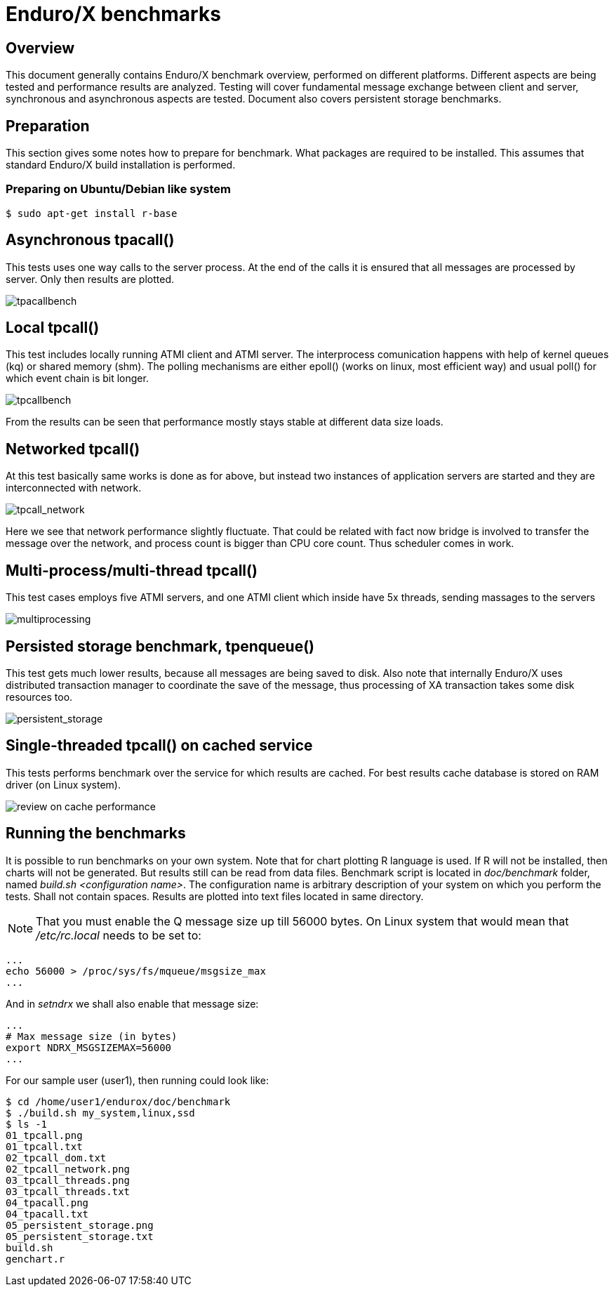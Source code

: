 Enduro/X benchmarks
===================
:doctype: book

Overview
--------
This document generally contains Enduro/X benchmark overview, performed on different platforms.
Different aspects are being tested and performance results are analyzed. Testing will cover
fundamental message exchange between client and server, synchronous and asynchronous aspects are tested.
Document also covers persistent storage benchmarks.

== Preparation

This section gives some notes how to prepare for benchmark. What packages are required to
be installed. This assumes that standard Enduro/X build installation is performed.

=== Preparing on Ubuntu/Debian like system

---------------------------------------------------------------------

$ sudo apt-get install r-base

---------------------------------------------------------------------

Asynchronous tpacall()
---------------------
This tests uses one way calls to the server process. At the end of the calls it is ensured that
all messages are processed by server. Only then results are plotted.

image:benchmark/04_tpacall.png[caption="Figure 1: ", title="tpacall() benchmark", alt="tpacallbench"]


Local tpcall()
--------------
This test includes locally running ATMI client and ATMI server. The interprocess comunication happens
with help of kernel queues (kq) or shared memory (shm). The polling mechanisms are either epoll() (works
 on linux, most efficient way) and usual poll() for which event chain is bit longer.

image:benchmark/01_tpcall.png[caption="Figure 2: ", title="tpcall() benchmark", alt="tpcallbench"]

From the results can be seen that performance mostly stays stable at different data size loads.

Networked tpcall()
------------------
At this test basically same works is done as for above, but instead two instances of application servers
are started and they are interconnected with network.

image:benchmark/02_tpcall_network.png[caption="Figure 3: ", title="tpcall() network benchmark", alt="tpcall_network"]

Here we see that network performance slightly fluctuate. That could be related with fact now bridge is involved to transfer
the message over the network, and process count is bigger than CPU core count. Thus scheduler comes in work.

Multi-process/multi-thread tpcall()
-----------------------------------
This test cases employs five ATMI servers, and one ATMI client which inside have 5x threads,
sending massages to the servers

image:benchmark/03_tpcall_threads.png[caption="Figure 4: ", title="tpcall() multiproc", alt="multiprocessing"]

Persisted storage benchmark, tpenqueue()
----------------------------------------
This test gets much lower results, because all messages are being saved to disk. Also note that internally
Enduro/X uses distributed transaction manager to coordinate the save of the message, thus processing of 
XA transaction takes some disk resources too.

image:benchmark/05_persistent_storage.png[caption="Figure 5: ", title="Persistent storage", alt="persistent_storage"]


Single-threaded tpcall() on cached service
------------------------------------------
This tests performs benchmark over the service for which results are cached. For
best results cache database is stored on RAM driver (on Linux system).

image:benchmark/06_tpcache.png[caption="Figure 6: ", title="Cache performance", alt="review on cache performance"]


Running the benchmarks
----------------------
It is possible to run benchmarks on your own system. Note that for chart plotting R language is used. If R will not
be installed, then charts will not be generated. But results still can be read from data files. Benchmark script is
located in 'doc/benchmark' folder, named 'build.sh <configuration name>'. The configuration name is arbitrary description
of your system on which you perform the tests. Shall not contain spaces. Results are plotted into text files located
in same directory.

NOTE: That you must enable the Q message size up till 56000 bytes. On Linux system that would mean that '/etc/rc.local' needs to be set to:

---------------------------------------------------------------------
...
echo 56000 > /proc/sys/fs/mqueue/msgsize_max
...
---------------------------------------------------------------------

And in 'setndrx' we shall also enable that message size:

---------------------------------------------------------------------
...
# Max message size (in bytes)
export NDRX_MSGSIZEMAX=56000
...
---------------------------------------------------------------------

For our sample user (user1), then running could look like:

---------------------------------------------------------------------
$ cd /home/user1/endurox/doc/benchmark
$ ./build.sh my_system,linux,ssd
$ ls -1
01_tpcall.png
01_tpcall.txt
02_tpcall_dom.txt
02_tpcall_network.png
03_tpcall_threads.png
03_tpcall_threads.txt
04_tpacall.png
04_tpacall.txt
05_persistent_storage.png
05_persistent_storage.txt
build.sh
genchart.r
---------------------------------------------------------------------


////////////////////////////////////////////////////////////////
The index is normally left completely empty, it's contents being
generated automatically by the DocBook toolchain.
////////////////////////////////////////////////////////////////
